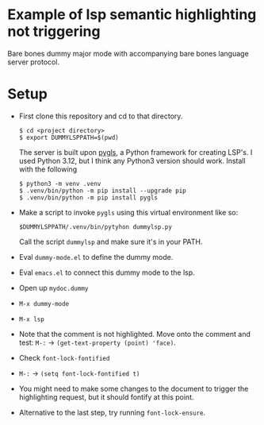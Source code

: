 * Example of lsp semantic highlighting not triggering

  Bare bones dummy major mode with accompanying bare bones language
  server protocol.

* Setup
  - First clone this repository and cd to that directory.

    : $ cd <project directory>
    : $ export DUMMYLSPPATH=$(pwd)
    
    The server is built upon [[https://pygls.readthedocs.io/en/latest/][pygls]], a Python framework for creating
    LSP's.  I used Python 3.12, but I think any Python3 version should
    work.  Install with the following
    
    : $ python3 -m venv .venv
    : $ .venv/bin/python -m pip install --upgrade pip
    : $ .venv/bin/python -m pip install pygls

  - Make a script to invoke ~pygls~ using this virtual environment
    like so:

    : $DUMMYLSPPATH/.venv/bin/pytyhon dummylsp.py

    Call the script ~dummylsp~ and make sure it's in your PATH.

  - Eval ~dummy-mode.el~ to define the dummy mode.
  - Eval ~emacs.el~ to connect this dummy mode to the lsp.
  - Open up ~mydoc.dummy~
  - ~M-x dummy-mode~
  - ~M-x lsp~
  - Note that the comment is not highlighted.  Move onto the comment and test:
	~M-:~ -> ~(get-text-property (point) 'face)~.
  - Check ~font-lock-fontified~
  - ~M-:~ -> ~(setq font-lock-fontified t)~
  - You might need to make some changes to the document to trigger the
    highlighting request, but it should fontify at this point.
  - Alternative to the last step, try running ~font-lock-ensure~.
